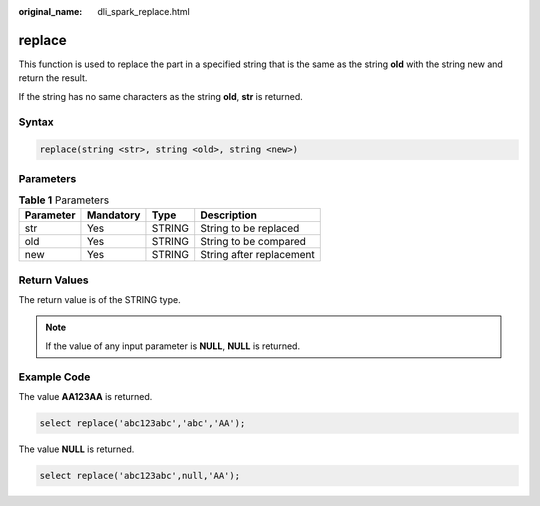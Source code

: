 :original_name: dli_spark_replace.html

.. _dli_spark_replace:

replace
=======

This function is used to replace the part in a specified string that is the same as the string **old** with the string new and return the result.

If the string has no same characters as the string **old**, **str** is returned.

Syntax
------

.. code-block::

   replace(string <str>, string <old>, string <new>)

Parameters
----------

.. table:: **Table 1** Parameters

   ========= ========= ====== ========================
   Parameter Mandatory Type   Description
   ========= ========= ====== ========================
   str       Yes       STRING String to be replaced
   old       Yes       STRING String to be compared
   new       Yes       STRING String after replacement
   ========= ========= ====== ========================

Return Values
-------------

The return value is of the STRING type.

.. note::

   If the value of any input parameter is **NULL**, **NULL** is returned.

Example Code
------------

The value **AA123AA** is returned.

.. code-block::

   select replace('abc123abc','abc','AA');

The value **NULL** is returned.

.. code-block::

   select replace('abc123abc',null,'AA');

